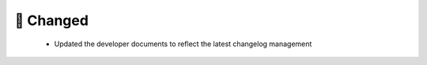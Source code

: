 .. A new scriv changelog fragment.
..
.. Uncomment the header that is right (remove the leading dots).
..
.. 🗑️ Removed
.. ----------
..
.. - A bullet item for the Removed category.
..
.. ✨ Added
.. --------
..
.. - A bullet item for the Added category.
..
🔧 Changed
----------
 - Updated the developer documents to reflect the latest changelog management 
..
.. 🚧 Deprecated
.. -------------
..
.. - A bullet item for the Deprecated category.
..
.. 🐞 Fixed
.. --------
..
.. - A bullet item for the Fixed category.
..
.. 🔐 Security
.. -----------
..
.. - A bullet item for the Security category.
..
